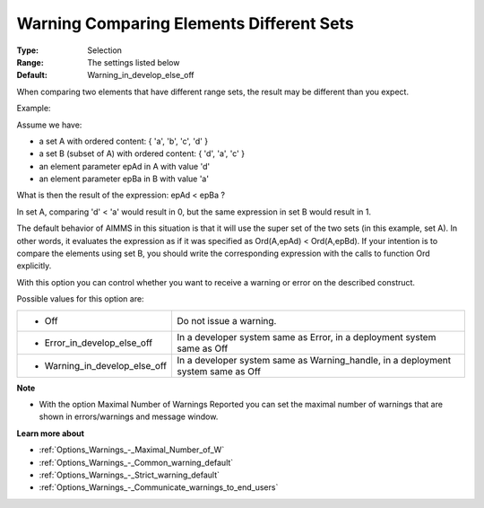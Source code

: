 

.. _Options_Compilation_-_Warning_Comparing_Elements_Different_Sets:


Warning Comparing Elements Different Sets
=========================================



:Type:	Selection	
:Range:	The settings listed below	
:Default:	Warning_in_develop_else_off



When comparing two elements that have different range sets, the result may be different than you expect. 



Example:



Assume we have:


*   a set A with ordered content: { 'a', 'b', 'c', 'd' } 
*   a set B (subset of A) with ordered content: { 'd', 'a', 'c' }
*   an element parameter epAd in A with value 'd'
*   an element parameter epBa in B with value 'a'



What is then the result of the expression: epAd < epBa ? 



In set A, comparing 'd' < 'a' would result in 0, but the same expression in set B would result in 1.



The default behavior of AIMMS in this situation is that it will use the super set of the two sets (in this example, set A). In other words, it evaluates the expression as if it was specified as Ord(A,epAd) < Ord(A,epBd). If your intention is to compare the elements using set B, you should write the corresponding expression with the calls to function Ord explicitly.





With this option you can control whether you want to receive a warning or error on the described construct.



Possible values for this option are:




.. list-table::

   * - *	Off	
     - Do not issue a warning.
   * - *	Error_in_develop_else_off
     - In a developer system same as Error, in a deployment system same as Off
   * - *	Warning_in_develop_else_off
     - In a developer system same as Warning_handle, in a deployment system same as Off




**Note** 

*	With the option Maximal Number of Warnings Reported you can set the maximal number of warnings that are shown in errors/warnings and message window.




**Learn more about** 

*	:ref:`Options_Warnings_-_Maximal_Number_of_W`  
*	:ref:`Options_Warnings_-_Common_warning_default` 
*	:ref:`Options_Warnings_-_Strict_warning_default` 
*	:ref:`Options_Warnings_-_Communicate_warnings_to_end_users` 




